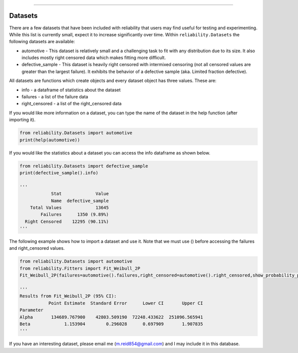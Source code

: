 .. image:: images/logo.png

-------------------------------------

Datasets
''''''''

There are a few datasets that have been included with reliability that users may find useful for testing and experimenting. While this list is currently small, expect it to increase significantly over time. Within ``reliability.Datasets`` the following datasets are available:

- automotive - This dataset is relatively small and a challenging task to fit with any distribution due to its size. It also includes mostly right censored data which makes fitting more difficult.
- defective_sample - This dataset is heavily right censored with intermixed censoring (not all censored values are greater than the largest failure). It exhibits the behavior of a defective sample (aka. Limited fraction defective).

All datasets are functions which create objects and every dataset object has three values. These are:

- info - a dataframe of statistics about the dataset
- failures - a list of the failure data
- right_censored - a list of the right_censored data

If you would like more information on a dataset, you can type the name of the dataset in the help function (after importing it).

.. code:: python

    from reliability.Datasets import automotive
    print(help(automotive))

If you would like the statistics about a dataset you can access the info dataframe as shown below.

.. code:: python

    from reliability.Datasets import defective_sample
    print(defective_sample().info)

    '''
                Stat             Value
                Name  defective_sample
        Total Values             13645
            Failures      1350 (9.89%)
      Right Censored    12295 (90.11%)
    '''

The following example shows how to import a dataset and use it. Note that we must use () before accessing the failures and right_censored values.

.. code:: python

    from reliability.Datasets import automotive
    from reliability.Fitters import Fit_Weibull_2P
    Fit_Weibull_2P(failures=automotive().failures,right_censored=automotive().right_censored,show_probability_plot=False)
    
    '''
    Results from Fit_Weibull_2P (95% CI):
               Point Estimate  Standard Error      Lower CI       Upper CI
    Parameter                                                             
    Alpha       134689.767900    42803.509190  72248.433622  251096.565941
    Beta             1.153904        0.296028      0.697909       1.907835
    '''

If you have an interesting dataset, please email me (m.reid854@gmail.com) and I may include it in this database.
